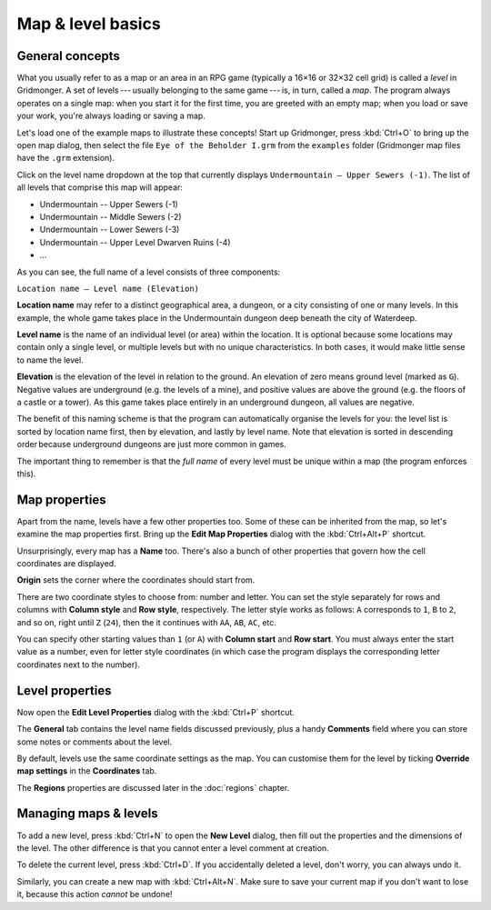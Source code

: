 ******************
Map & level basics
******************

General concepts
================

What you usually refer to as a map or an area in an RPG game (typically
a 16×16 or 32×32 cell grid) is called a *level* in Gridmonger. A set of
levels --- usually belonging to the same game --- is, in turn, called a *map*.
The program always operates on a single map: when you start it for the first
time, you are greeted with an empty map; when you load or save your work,
you're always loading or saving a map.

Let's load one of the example maps to illustrate these concepts! Start up
Gridmonger, press :kbd:`Ctrl+O` to bring up the open map dialog, then select
the file ``Eye of the Beholder I.grm`` from the ``examples`` folder
(Gridmonger map files have the ``.grm`` extension).

Click on the level name dropdown at the top that currently displays
``Undermountain – Upper Sewers (-1)``. The list of all levels that comprise
this map will appear:

* Undermountain -- Upper Sewers (-1)
* Undermountain -- Middle Sewers (-2)
* Undermountain -- Lower Sewers (-3)
* Undermountain -- Upper Level Dwarven Ruins (-4)
* ...

As you can see, the full name of a level consists of three components:

``Location name – Level name (Elevation)``

**Location name** may refer to a distinct geographical area, a dungeon, or
a city consisting of one or many levels. In this example, the whole game takes
place in the Undermountain dungeon deep beneath the city of Waterdeep.

**Level name** is the name of an individual level (or area) within the
location. It is optional because some locations may contain only a single
level, or multiple levels but with no unique characteristics. In both cases,
it would make little sense to name the level.

**Elevation** is the elevation of the level in relation to the ground. An
elevation of zero means ground level (marked as ``G``). Negative values are
underground (e.g. the levels of a mine), and positive values are above the
ground (e.g. the floors of a castle or a tower). As this game takes place
entirely in an underground dungeon, all values are negative.

The benefit of this naming scheme is that the program can automatically
organise the levels for you: the level list is sorted by location name first,
then by elevation, and lastly by level name. Note that elevation is sorted in
descending order because underground dungeons are just more common in games.

The important thing to remember is that the *full name* of every level must be
unique within a map (the program enforces this).

Map properties
==============

Apart from the name, levels have a few other properties too. Some of these can
be inherited from the map, so let's examine the map properties first. Bring up
the **Edit Map Properties** dialog with the :kbd:`Ctrl+Alt+P` shortcut.

Unsurprisingly, every map has a **Name** too. There's also a bunch of other
properties that govern how the cell coordinates are displayed.

**Origin** sets the corner where the coordinates should start from.

There are two coordinate styles to choose from: number and letter. You can set
the style separately for rows and columns with **Column style** and **Row
style**, respectively. The letter style works as follows: ``A`` corresponds to
``1``, ``B`` to ``2``, and so on, right until ``Z`` (``24``), then the it
continues with ``AA``, ``AB``, ``AC``, etc.

You can specify other starting values than ``1`` (or ``A``) with **Column
start** and **Row start**. You must always enter the start value as a number,
even for letter style coordinates (in which case the program displays the
corresponding letter coordinates next to the number).

Level properties
================

Now open the **Edit Level Properties** dialog with the :kbd:`Ctrl+P` shortcut.

The **General** tab contains the level name fields discussed previously, plus
a handy **Comments** field where you can store some notes or comments about
the level.

By default, levels use the same coordinate settings as the map. You can
customise them for the level by ticking **Override map settings** in the
**Coordinates** tab.

The **Regions** properties are discussed later in the :doc:`regions` chapter.


.. rst-class:: style5 big

Managing maps &  levels
=======================

To add a new level, press :kbd:`Ctrl+N` to open the **New Level**
dialog, then fill out the properties and the dimensions of the
level. The other difference is that you cannot enter a level comment at
creation.

To delete the current level, press :kbd:`Ctrl+D`. If you accidentally deleted
a level, don't worry, you can always undo it.

Similarly, you can create a new map with :kbd:`Ctrl+Alt+N`. Make sure to save
your current map if you don't want to lose it, because this action *cannot* be
undone!

